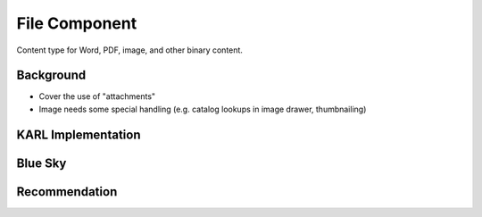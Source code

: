 ==============
File Component
==============

Content type for Word, PDF, image, and other binary content.

Background
==========

- Cover the use of "attachments"

- Image needs some special handling (e.g. catalog lookups in image
  drawer, thumbnailing)

KARL Implementation
===================


Blue Sky
========


Recommendation
==============

